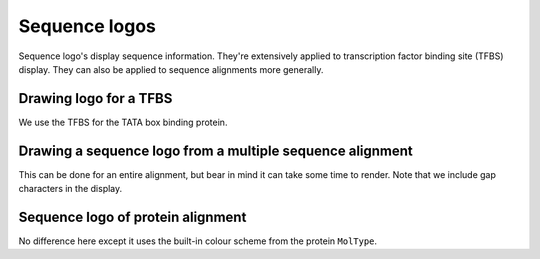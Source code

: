 .. jupyter-execute::
    :hide-code:

    import set_working_directory

Sequence logos
==============

Sequence logo's display sequence information. They're extensively applied to transcription factor binding site (TFBS) display. They can also be applied to sequence alignments more generally.

Drawing logo for a TFBS
-----------------------

We use the TFBS for the TATA box binding protein.

.. jupyter-execute::

    from cogent3 import load_aligned_seqs
    from cogent3.parse import jaspar

    _, pwm = jaspar.read("data/tbp.jaspar")
    freqarr = pwm.to_freq_array()
    freqarr[:5]  # illustrating the contents of the MotifFreqsArray

.. jupyter-execute::

    logo = freqarr.logo()
    logo.show(height=250, width=500)

.. jupyter-execute::
    :hide-code:

    outpath = set_working_directory.get_thumbnail_dir() / "plot_aln-seqlogo.png"

    logo.write(outpath)

Drawing a sequence logo from a multiple sequence alignment
----------------------------------------------------------

This can be done for an entire alignment, but bear in mind it can take some time to render. Note that we include gap characters in the display.

.. jupyter-execute::

    aln = load_aligned_seqs("data/brca1-bats.fasta", moltype="dna")
    l = aln[:311].seqlogo(height=300, width=500, wrap=60, vspace=0.05)
    l.show()

Sequence logo of protein alignment
----------------------------------

No difference here except it uses the built-in colour scheme from the protein ``MolType``.

.. jupyter-execute::

    aa = aln.get_translation(incomplete_ok=True)[:120]
    logo = aa.seqlogo(width=500, height=300, wrap=50, vspace=0.1)
    logo.show()
